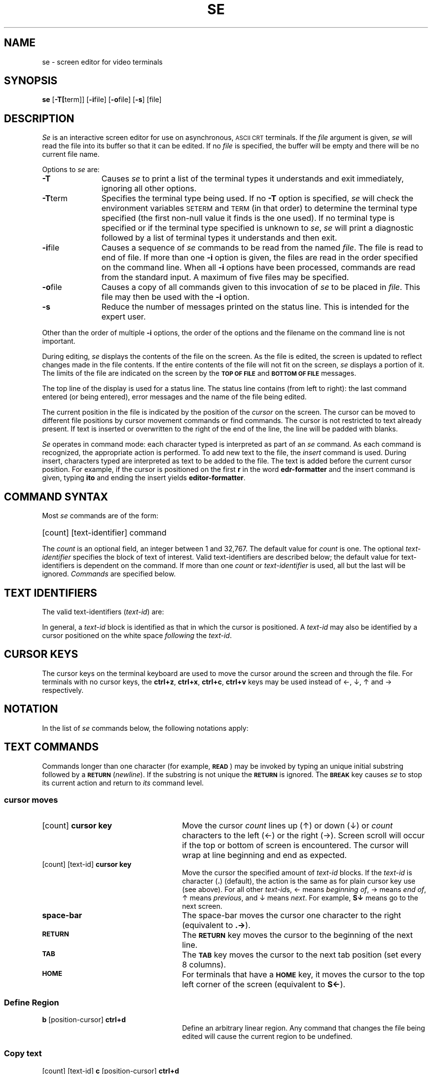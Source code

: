 '\" t
.TH SE 1 
.SH NAME
se \- screen editor for video terminals
.SH SYNOPSIS
\fBse\fR [\fB\-T[\fRterm]] [\fB\-i\fRfile] [\fB\-o\fRfile] [\fB\-s\fR] [file]
.SH DESCRIPTION
\fISe\fR is an interactive screen editor
for use
on asynchronous, \s-1ASCII CRT\s+1 terminals.
If the \fIfile\fR argument is given, \fIse\fR will read the file into
its buffer so that it can be edited.
If no \fIfile\fR is specified,
the buffer will be empty and
there will be no current file name.
.P
Options to \fIse\fR are:
.TP 11
\fB\-T\fR
Causes \fIse\fR to print a list of the terminal types it understands
and exit immediately, ignoring all other options.
.TP 11
\fB\-T\fRterm
Specifies the terminal type being used.
If no \fB\-T\fR option is specified, \fIse\fR will check the environment
variables \s-1SETERM\s+1
and \s-1TERM\s+1
(in that order)
to determine the terminal type specified (the first non-null value it
finds is the one used).
If no terminal type is specified or if the terminal type specified is
unknown to \fIse\fR, \fIse\fR will print a diagnostic followed by a list
of terminal types it understands and then exit.
.TP 11
\fB\-i\fRfile
Causes a sequence of \fIse\fR commands to be read from the
named \fIfile\fR.
The file is read to end of file.
If more than one \fB\-i\fR option is given,
the files are read in the order specified on the command line.
When all \fB\-i\fR options have been processed, commands
are read from the standard input.
A maximum of five files may be specified.
.TP 11
\fB\-o\fRfile
Causes a copy of all commands given to this invocation of \fIse\fR
to be placed in \fIfile\fR.
This file may then be used with the \fB\-i\fR option.
.TP 11
\fB\-s\fR
Reduce the number of messages printed on the status line.
This is intended for the expert user.
.P
Other than the order of multiple \fB\-i\fR options,
the order of the options and the filename
on the command line is not important.
.P
During editing, \fIse\fR displays the contents
of the file on the screen.
As the file is edited, the screen is updated
to reflect changes made in the file contents.
If the entire contents of the file will not fit
on the screen, \fIse\fR displays a portion of it.
The limits of the file are indicated on the screen
by the \s-1\fBTOP OF FILE\fR\s+1 and \s-1\fBBOTTOM OF FILE\fR\s+1
messages.
.P
The top line of the display is used for a status line.
The status line contains (from left to right):
the last command entered (or being entered),
error messages
and the name of the file being edited.
.P
The current position in the file is indicated by the position
of the \fIcursor\fR on the screen.
The cursor can be moved
to different file positions by cursor
movement commands or find commands.
The cursor is not restricted to text already present.
If text is inserted or overwritten to the right of the end of the line,
the line will be padded with blanks.
.P
\fISe\fR operates in command mode:  each character typed
is interpreted as part of an \fIse\fR command.
As each command is recognized, the appropriate action is
performed.
To add new text to the file, the 
.IR "insert"
command is used.
During insert, characters typed are interpreted as text
to be added to the file.
The text is added before the current cursor position.
For example, if the cursor is positioned on the first \fBr\fR in
the word \fBedr-formatter\fR and the insert
command is given,
typing \fBito\fR and ending the insert yields \fBeditor-formatter\fR.
.br
.ne 5
.SH COMMAND SYNTAX
.P
Most \fIse\fR commands are of the form:
.HP 5
[count] [text-identifier] command
.P 
The \fIcount\fR is an optional field, an integer between
1 and 32,767.
The default value for \fIcount\fR is one.
The optional \fItext-identifier\fR specifies the block of
text of interest.
Valid text-identifiers are described below; the default value
for text-identifiers is dependent on the command.
If more than one \fIcount\fR or \fItext-identifier\fP is used,
all but the last will be ignored.
\fICommands\fR are specified below.
.br
.ne 10
.SH TEXT IDENTIFIERS
.P
The valid text-identifiers
(\fItext-id\fR)
are:
.sp
.RS
.TS
cb lb
l l.
Text-id 	Text Represented
\&\fB.\fP	Character
w	Word
F	File
l	Line
S (or s)	Screen
e	Previously defined region
\&/	Region found by last \fBfind\fR command
.TE
.RE
.sp
In general, a \fItext-id\fR block is identified as that in which the cursor
is positioned.
A \fItext-id\fR may also be identified by a cursor positioned on the
white space \fIfollowing\fR the \fItext-id\fR.
.SH CURSOR KEYS
.P
The cursor keys on the terminal keyboard
are used to move the cursor
around the screen and through the file.
For terminals with no cursor keys,
the
\fBctrl+z\fP, \fBctrl+x\fP, \fBctrl+c\fP, \fBctrl+v\fP keys
may be used instead of
\(<-, \(da, \(ua and \(-> respectively.
.SH NOTATION
.P
In the list of \fIse\fR commands below, the following notations
apply:
.sp
.RS
.TS
l lw60.
[\|]	T{
items within brackets are optional
T}
{\|}	T{
one of the items within the braces must be used
T}
text-id	T{
identifies a block of text
T}
chars	T{
any string of characters
T}
position-cursor	T{
a sequence of \fIcursor-moves\fR
or \fIfind\fR commands (see below)
T}
.TE
.RE
.SH TEXT COMMANDS
.P
Commands longer than one character
(for example, \s-1\fBREAD\fR\s+1)
may be invoked by typing
an unique initial substring followed by a \s-1\fBRETURN\fR\s+1
(\fInewline\fP).
If the substring is not unique the \fI\s-1\fBRETURN\fR\s+1 is ignored.
The \s-1\fBBREAK\fR\s+1 key causes \fIse\fR to stop its current action
and return to \fIits\fR command level.
.P
.SS cursor moves
.TP 26
.RB "[count] " "cursor key"
Move the cursor \fIcount\fR lines up (\(ua) or down (\(da) or
\fIcount\fR characters to the left (\(<-) or the right (\(->).
Screen scroll will occur if the top or bottom of screen is encountered.
The cursor will wrap at line beginning and end as expected.
.P
.TP 26
.RB "[count] [text-id] " "cursor key"
Move the cursor the specified amount
of \fItext-id\fR blocks.
If the \fItext-id\fR is character (\fB.\fR) (default),
the action is the same as for plain cursor key use (see above).
For all other \fItext-id\fRs,
\(<- means \fIbeginning of\fR,
\(-> means \fIend of\fR,
\(ua means \fIprevious\fR,
and
\(da means \fInext\fR.
For example, \fBS\(da\fR means go to the next screen.
.P
.TP 26
.BR "space-bar"
The space-bar moves the cursor one character to the right
(equivalent to \fB.\(->\fR).
.P
.TP 26
.BR "\s-1RETURN\s+1"
The \s-1\fBRETURN\fR\s+1
key moves the cursor to the beginning of the next line.
.P
.TP 26
.BR "\s-1TAB\s+1"
The \s-1\fBTAB\fR\s+1
key moves the cursor to the next tab position (set every 8 columns).
.P
.TP 26
.BR "\s-1HOME\s+1"
For terminals that have a \s-1\fBHOME\s+1\fR key,
it moves the cursor to the top left corner of the screen
(equivalent to \fBS\(<-\fR).
.P
.SS Define Region
.TP 26
.BR "b " "[position-cursor] " "ctrl+d"
Define an arbitrary linear region.
Any command that changes the file being edited will cause the
current region to be undefined.
.P
.SS Copy text
.TP 26
.RB "[count] [text-id] " "c " "[position-cursor] " "ctrl+d"
Copy \fItext-id\fR block (default is one character) at new
cursor position.
.P
.SS Delete text
.TP 26
.RB "[count] [text-id] " "d"
Delete \fItext-id\fR block
(default is one character).
.P
.SS Refresh document display
.TP 26
.BR "\s-1DISPLAY\s+1"
Rewrites display from the file.
Useful to restore contents of screen from the effects of line noise etc.
.P
.SS Edit file
.TP 26
.BR "\s-1EDIT\s+1 " "[filename] " "{ ctrl+d, \s-1RETURN\s+1 }"
Start editing the specified file.
If no file name has been specified,
use the current file.
If the contents of the current file have been altered
since the last \s-1\fBWRITE\fR\s+1 command,
the user is first queried as to whether to save those changes.
.P
.SS Find string occurrence
.TP 26
[text-id] \fBf\fR chars \fB{ ctrl+d, \s-1RETURN\s+1 }\fR
Search \fItext-id\fR
(default is entire file)
for \fIchars\fP and position cursor there.
The cursor is not moved if \fIchars\fP are not found.
The chars are interpreted as a regular expression
(see \fIregexp\fR(5)).
.P
.SS Find all and execute command automatically
.TP 26
[count] [text-id] \fBg\fR chars \fB{ ctrl+d, \s-1RETURN\s+1 }\fR command
Search \fItext-id\fR (default is entire file) for all occurrences
of chars; position-cursor at first occurrence and
execute 
.IR "command" "."
Continue to next occurrence and apply the same \fIcommand\fR,
and so on.
The \fIcommand\fR may not be another global command.
The chars are interpreted as a regular expression
(see \fIregexp\fR(5)).
.P
.SS Find all and execute command interactively
.TP 26
[count] [text-id] \fBG\fR chars \fB{ ctrl+d, \s-1RETURN\s+1 }\fR command
Search \fItext-id\fR (default is entire file) for first occurrence
of chars; position-cursor at first occurrence and wait
for 
.IR "command" ";"
execute 
.IR "command"
and continue to next
occurrence where a new \fIcommand\fR may
be input, and so on.
The \fIcommand\fR may not be another global command.
The chars are interpreted as a regular expression
(see \fIregexp\fR(5)).
.P
.SS Insert text
.TP 26
[text-id] \fBi\fR chars \fBctrl+d\fR
Insert text at the current cursor position.
If the \fItext-id\fR is \fBl\fR,
a blank line is inserted and the cursor positioned
at the beginning of that line.
Use of cursor-keys (no preceding \fIcount\fR or \fItext-id\fR)
positions the cursor at the next character to be inserted.
The back-space key will cause the previous character to be deleted.
.P
.SS Move text
.TP 26
.RB "[count] [text-id] " "m " "[position-cursor] " "ctrl+d"
Reposition \fItext-id\fR block
(default is one character)
at new position.
It is an error if the new position is within the text to be moved.
.P
.SS Overwrite text
.TP 26
\fBo\fR chars\fB ctrl+d\fR
Performs one-to-one character replacement
beginning at cursor position.
Use of cursor-keys (no preceding \fIcount\fR or \fItext-id\fR)
positions the cursor at the next character to be overwritten.
The back-space key will cause the previous character to be deleted.
.P
.SS Leave the editor
.TP 26
.BR "q"
Exits from \fIse\fR.
If the contents of the current file have been altered since
the last \fB\s-1WRITE\s+1\fR command,
the user is first queried as whether to save those changes.
.P
.SS Get text
.TP 26
.BR "\s-1READ\s+1 " "[filename] " "{ ctrl+d, \s-1RETURN\s+1 }"
Insert text from 
.IR filename
at cursor position.
If no 
.IR filename
is specified,
the current filename is used.
The cursor position is unchanged.
.P
.SS Replace text
.TP 26
.RB "[count] [text-id] " "r " "chars " "ctrl+d"
Replace \fItext-id\fR block (default is
one character) with text.
.P
.SS Undo last command
.TP 26
.BR "\s-1UNDO\s+1"
Undoes last text-modifying command.
An UNDO may not be undone.
.P
.SS Save text
.TP 26
.RB "[count] [text-id] " "\s-1WRITE\s+1 " "[filename] " "{ ctrl+d, \s-1RETURN\s+1 }"
Save text from \fItext-id\fR (default is entire file) in
the named file.
If \fIfilename\fR is not specified, text is saved in
the file currently being edited.
Note that existing text in the file is replaced.
.P
.SS Process through the \s-1UNIX\s+1 System
.TP 26
.RB "[count] [text-id] " "X " "\s-1UNIX\s+1 System command " "{ ctrl+d, \s-1RETURN\s+1 }"
Passes \fItext-id\fR block (default is no text) 
to the \fI\s-1UNIX\s+1 System-command\fR as standard input and replaces
\fItext-id\fR block with the standard output
from the \fI\s-1UNIX\s+1 System-command\fR.
.P
.SS Request help
.TP 26
.BR "?"
Display a listing of available
\fIse\fR \fItext-id\fRs, commands and their syntax.
.P
.SS Escape from editor
.TP 26
.RB "[count] [text-id] " "! " "\s-1UNIX\s+1 System command " "{ ctrl+d, \s-1RETURN\s+1 }"
If the \fItext-id\fR or \fIcount\fR is specified, it is given
as standard input to the \s-1UNIX\s+1 System command.
Otherwise, standard input is the same as for \fIse\fR.
No changes are made to the file being edited.
.P
.SS Repeat last command
.tr Z"
.TP 26
.BR "Z "
Ditto repeats the last command.
This means the command plus preceding \fItext-id\fR and \fIcount\fR.
.tr ZZ
.P
.SS Go to line
.TP 26
.RB "\s-1N\s+1 " "#"
Move to line \s-1N\s+1, where \s-1N\s+1 is an integer between 1 and 32,767.
.P
.SS Erase input
.TP 26
.BR "@"
Cause \fIse\fR to ignore any partially typed command
(including count, modifier, and multi-character command).
.SH TERMINAL REQUIREMENTS
.P
\fISe\fR can run on any terminal with suitable cursor addressing. 
In order to use cursor keys, they must emit characters to the host computer.
Performance may be degraded if the terminal does not have:
.P
.PD 0
.TP 3
\&\-
character insert and delete
.TP 3
\&\-
line insert and delete
.TP 3
\&\-
erase to end of line and page
.PD
.P
If the terminal type specified
is not suitable
(i.e. it has no cursor addressing), 
.IR se
prints a diagnostic and exits immediately.
.P
The environment variable \s-1TERMINFO\s+1 modifies the search for the
specified terminal type in the terminal description file.
If present, it should contain one of two kinds of values:
.P
.TP 3
\&\-
an alternate file name for the terminal description file
(in this case, the first character must be a \fB/\fR).
This file will be used to search for a description of the specified
terminal instead of the default terminal description file.
.TP 3
\&\-
the description for a specific terminal
(this should be the entry from the terminal description file
with the escaped newlines removed). 
This description will be treated as though it had been prepended to
the default terminal description file.
Using \s-1TERMINFO\s+1 in this manner allows the redefinition of a
specific terminal description or the inclusion of a description for
a terminal that is not included in the default terminal description
file.
.P
If the description contained in \s-1TERMINFO\s+1 is that of the
terminal to be used with \fIse\fR, start-up time for \fIse\fR can
be reduced considerably since the terminal description file need
not be searched.
.SH FILES
.TS
l l.
/tmp/se#	temporary; # is the process number.
/tmp/sei#	record of keystrokes; # is the process number.
/usr/lib/se.term	terminal description file
.TE
.SH DIAGNOSTICS
Error messages are displayed on the message line on the
screen during editing.
.SH WARNING
Regular expressions span more than one line,
thus \fIabc.*xyz\fR may match the entire file.
.P
Some terminals need persuasion to make the cursor keys emit characters.
For example, HP2621 cursor keys only emit characters when the function labels
are displayed and
the \s-1SHIFT\s+1 key is held down and the cursor key struck.
.SH SEE ALSO
regexp(5).
.\"	@(#)se.1	5.2 of 5/18/82

